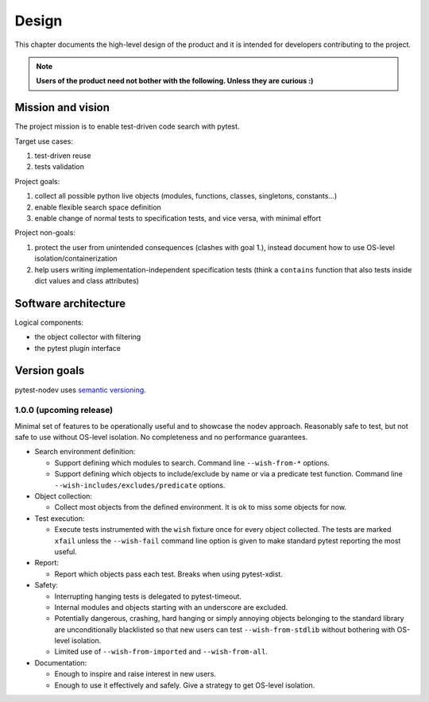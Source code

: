 
Design
======

This chapter documents the high-level design of the product and
it is intended for developers contributing to the project.

.. note:: **Users of the product need not bother with the following. Unless they are curious :)**


Mission and vision
------------------

The project mission is to enable test-driven code search with pytest.

Target use cases:

#. test-driven reuse
#. tests validation

Project goals:

#. collect all possible python live objects (modules, functions, classes, singletons, constants...)
#. enable flexible search space definition
#. enable change of normal tests to specification tests, and vice versa, with minimal effort

Project non-goals:

#. protect the user from unintended consequences (clashes with goal 1.),
   instead document how to use OS-level isolation/containerization
#. help users writing implementation-independent specification tests
   (think a ``contains`` function that also tests inside dict values and class attributes)


Software architecture
---------------------

Logical components:

- the object collector with filtering
- the pytest plugin interface


Version goals
-------------

pytest-nodev uses `semantic versioning <http://semver.org>`_.


1.0.0 (upcoming release)
~~~~~~~~~~~~~~~~~~~~~~~~

Minimal set of features to be operationally useful and to showcase the nodev approach.
Reasonably safe to test, but not safe to use without OS-level isolation.
No completeness and no performance guarantees.

- Search environment definition:

  - Support defining which modules to search. Command line ``--wish-from-*`` options.

  - Support defining which objects to include/exclude by name or via a predicate test function.
    Command line ``--wish-includes/excludes/predicate`` options.

- Object collection:

  - Collect most objects from the defined environment. It is ok to miss some objects for now.

- Test execution:

  - Execute tests instrumented with the ``wish`` fixture once for every object collected.
    The tests are marked ``xfail`` unless the ``--wish-fail`` command line option is given to
    make standard pytest reporting the most useful.

- Report:

  - Report which objects pass each test. Breaks when using pytest-xdist.

- Safety:

  - Interrupting hanging tests is delegated to pytest-timeout.

  - Internal modules and objects starting with an underscore are excluded.

  - Potentially dangerous, crashing, hard hanging or simply annoying objects
    belonging to the standard library are unconditionally blacklisted
    so that new users can test ``--wish-from-stdlib`` without bothering with OS-level isolation.

  - Limited use of ``--wish-from-imported`` and ``--wish-from-all``.

- Documentation:

  - Enough to inspire and raise interest in new users.

  - Enough to use it effectively and safely. Give a strategy to get OS-level isolation.

